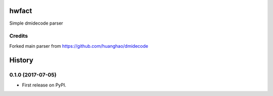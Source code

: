 =========
hwfact
=========

Simple dmidecode parser

Credits
---------

Forked main parser from https://github.com/huanghao/dmidecode


=======
History
=======

0.1.0 (2017-07-05)
------------------

* First release on PyPI.


